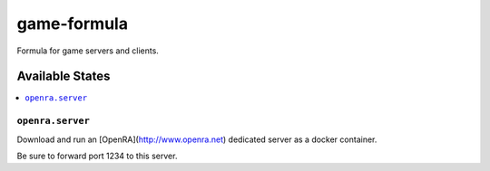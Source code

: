 ================
game-formula
================

Formula for game servers and clients.

Available States
================

.. contents::
    :local:

``openra.server``
-----------------

Download and run an [OpenRA](http://www.openra.net) dedicated server as a docker container.

Be sure to forward port 1234 to this server.
